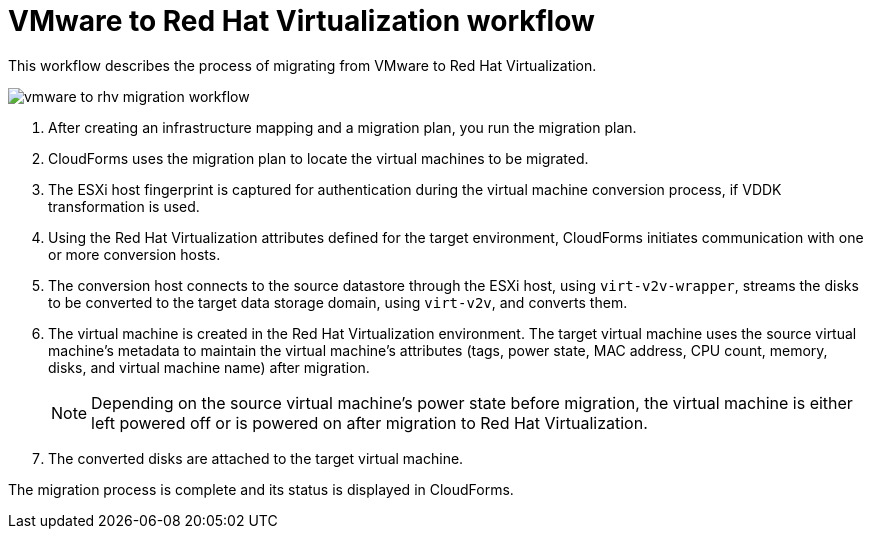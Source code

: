 [id="Vmware_to_rhv_workflow"]
= VMware to Red Hat Virtualization workflow

This workflow describes the process of migrating  from VMware to Red Hat Virtualization.

image:vmware_to_rhv_migration_workflow.png[]

. After creating an infrastructure mapping and a migration plan, you run the migration plan.

. CloudForms uses the migration plan to locate the virtual machines to be migrated.

. The ESXi host fingerprint is captured for authentication during the virtual machine conversion process, if VDDK transformation is used.

. Using the Red Hat Virtualization attributes defined for the target environment, CloudForms initiates communication with one or more conversion hosts.

. The conversion host connects to the source datastore through the ESXi host, using `virt-v2v-wrapper`, streams the disks to be converted to the target data storage domain, using `virt-v2v`, and converts them.

. The virtual machine is created in the Red Hat Virtualization environment. The target virtual machine uses the source virtual machine’s metadata to maintain the virtual machine’s attributes (tags, power state, MAC address, CPU count, memory, disks, and virtual machine name) after migration.
+
[NOTE]
====
Depending on the source virtual machine’s power state before migration, the virtual machine is either left powered off or is powered on after migration to Red Hat Virtualization.
====

. The converted disks are attached to the target virtual machine.

The migration process is complete and its status is displayed in CloudForms.
